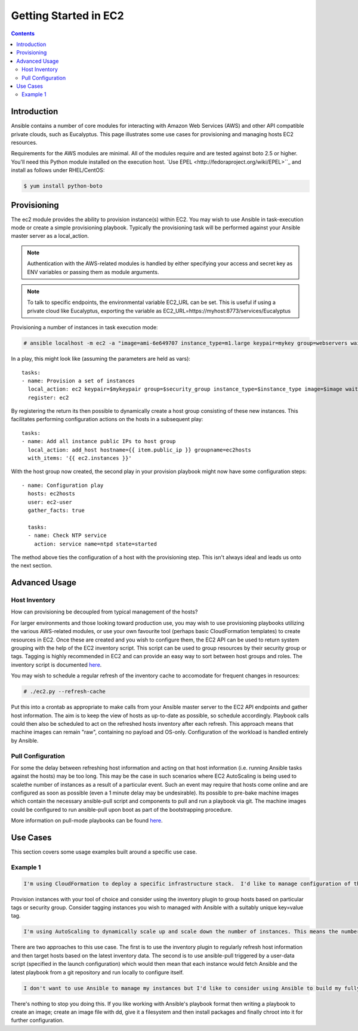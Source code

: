 Getting Started in EC2
======================

.. image:: http://ansible.cc/docs/_static/ansible_fest_2013.png
   :alt: ansiblefest 2013
   :target: http://ansibleworks.com/fest


.. contents::
   :depth: 2
   :backlinks: top

Introduction
````````````

Ansible contains a number of core modules for interacting with Amazon Web Services (AWS) and other API compatible private clouds, such as Eucalyptus.  This page illustrates some use cases for provisioning and managing hosts EC2 resources.

Requirements for the AWS modules are minimal.  All of the modules require and are tested against boto 2.5 or higher. You'll need this Python module installed on the execution host. `Use EPEL <http://fedoraproject.org/wiki/EPEL>``_ and install as follows under RHEL/CentOS:

.. code-block:: bash

    $ yum install python-boto

Provisioning
````````````

The ec2 module provides the ability to provision instance(s) within EC2.  You may wish to use Ansible in task-execution mode or create a simple provisioning playbook. Typically the provisioning task will be performed against your Ansible master server as a local_action.  

.. note::

   Authentication with the AWS-related modules is handled by either 
   specifying your access and secret key as ENV variables or passing
   them as module arguments. 

.. note::

   To talk to specific endpoints, the environmental variable EC2_URL
   can be set.  This is useful if using a private cloud like Eucalyptus, 
   exporting the variable as EC2_URL=https://myhost:8773/services/Eucalyptus

Provisioning a number of instances in task execution mode:

.. code-block:: bash

    # ansible localhost -m ec2 -a "image=ami-6e649707 instance_type=m1.large keypair=mykey group=webservers wait=yes"

In a play, this might look like (assuming the parameters are held as vars)::

    tasks:
    - name: Provision a set of instances
      local_action: ec2 keypair=$mykeypair group=$security_group instance_type=$instance_type image=$image wait=true count=$number
      register: ec2
                  
By registering the return its then possible to dynamically create a host group consisting of these new instances.  This facilitates performing configuration actions on the hosts in a subsequent play::

    tasks:
    - name: Add all instance public IPs to host group
      local_action: add_host hostname={{ item.public_ip }} groupname=ec2hosts
      with_items: '{{ ec2.instances }}'

With the host group now created, the second play in your provision playbook might now have some configuration steps::

    - name: Configuration play
      hosts: ec2hosts
      user: ec2-user
      gather_facts: true

      tasks:
      - name: Check NTP service
        action: service name=ntpd state=started

The method above ties the configuration of a host with the provisioning step.  This isn't always ideal and leads us onto the next section.

Advanced Usage
``````````````

Host Inventory
++++++++++++++

How can provisioning be decoupled from typical management of the hosts? 

For larger environments and those looking toward production use, you may wish to use provisioning playbooks utilizing the various AWS-related modules, or use your own favourite tool (perhaps basic CloudFormation templates) to create resources in EC2. Once these are created and you wish to configure them, the EC2 API can be used to return system grouping with the help of the EC2 inventory script. This script can be used to group resources by their security group or tags. Tagging is highly recommended in EC2 and can provide an easy way to sort between host groups and roles. The inventory script is documented `here <http://ansible.cc/docs/api.html#external-inventory-scripts>`_.

You may wish to schedule a regular refresh of the inventory cache to accomodate for frequent changes in resources:

.. code-block:: bash
   
    # ./ec2.py --refresh-cache

Put this into a crontab as appropriate to make calls from your Ansible master server to the EC2 API endpoints and gather host information.  The aim is to keep the view of hosts as up-to-date as possible, so schedule accordingly. Playbook calls could then also be scheduled to act on the refreshed hosts inventory after each refresh.  This approach means that machine images can remain "raw", containing no payload and OS-only.  Configuration of the workload is handled entirely by Ansible.  

Pull Configuration
++++++++++++++++++

For some the delay between refreshing host information and acting on that host information (i.e. running Ansible tasks against the hosts) may be too long. This may be the case in such scenarios where EC2 AutoScaling is being used to scalethe number of instances as a result of a particular event. Such an event may require that hosts come online and are configured as soon as possible (even a 1 minute delay may be undesirable).  Its possible to pre-bake machine images which contain the necessary ansible-pull script and components to pull and run a playbook via git. The machine images could be configured to run ansible-pull upon boot as part of the bootstrapping procedure. 

More information on pull-mode playbooks can be found `here <http://ansible.cc/docs/playbooks2.html#pull-mode-playbooks>`_.

Use Cases
`````````

This section covers some usage examples built around a specific use case.

Example 1
+++++++++

.. code-block:: bash

    I'm using CloudFormation to deploy a specific infrastructure stack.  I'd like to manage configuration of the instances with Ansible.

Provision instances with your tool of choice and consider using the inventory plugin to group hosts based on particular tags or security group. Consider tagging instances you wish to managed with Ansible with a suitably unique key=value tag. 

.. code-block:: bash
    
    I'm using AutoScaling to dynamically scale up and scale down the number of instances. This means the number of hosts is constantly fluctuatingi but I'm letting EC2 automatically handle the provisioning of these instances.  I don't want to fully bake a machine image, I'd like to use Ansible to configure the hosts.

There are two approaches to this use case.  The first is to use the inventory plugin to regularly refresh host information and then target hosts based on the latest inventory data.  The second is to use ansible-pull triggered by a user-data script (specified in the launch configuration) which would then mean that each instance would fetch Ansible and the latest playbook from a git repository and run locally to configure itself.

.. code-block:: bash

    I don't want to use Ansible to manage my instances but I'd like to consider using Ansible to build my fully-baked machine images.

There's nothing to stop you doing this. If you like working with Ansible's playbook format then writing a playbook to create an image; create an image file with dd, give it a filesystem and then install packages and finally chroot into it for further configuration.


.. seealso::

   :doc:`examples`
       Examples of basic commands
   :doc:`playbooks`
       Learning ansible's configuration management language
   `Mailing List <http://groups.google.com/group/ansible-project>`_
       Questions? Help? Ideas?  Stop by the list on Google Groups
   `irc.freenode.net <http://irc.freenode.net>`_
       #ansible IRC chat channel


